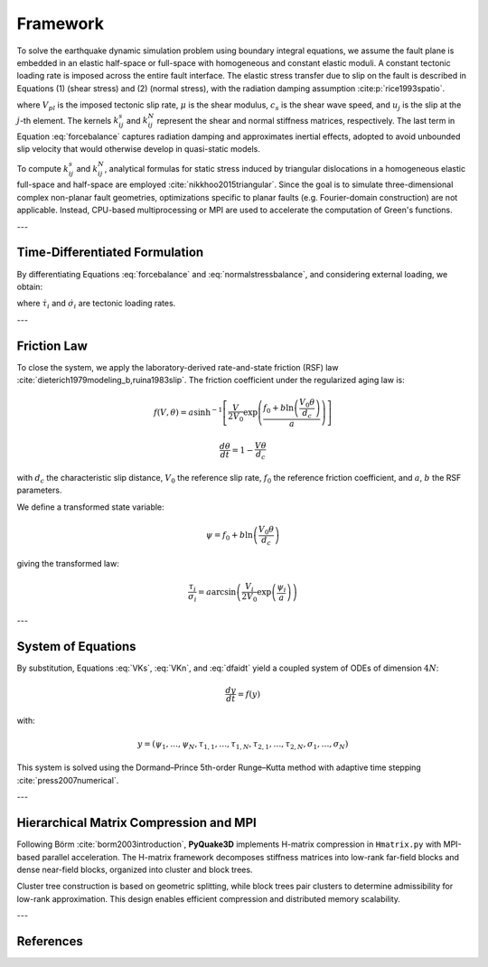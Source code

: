 Framework
===========

To solve the earthquake dynamic simulation problem using boundary integral equations, 
we assume the fault plane is embedded in an elastic half-space or full-space with 
homogeneous and constant elastic moduli. A constant tectonic loading rate is imposed 
across the entire fault interface. The elastic stress transfer due to slip on the fault 
is described in Equations (1) (shear stress) and (2) (normal stress), with the radiation 
damping assumption :cite:p:`rice1993spatio`.

.. math::
   :label: forcebalance

   \tau_{i} = \tau_{0} - \sum_{j=1}^{n} k_{ij}^s \left( u_{j} - V_{pl} t \right) - \frac{\mu}{2c_s} \frac{\partial u_{i}}{\partial t}

.. math::
   :label: normalstressbalance

   \bar{\sigma}_{i} = \bar{\sigma}_{0} + \sum_{j=1}^{n} k_{ij}^N \left(u_{j} - V_{pl} t\right)
   
   
where :math:`V_{pl}` is the imposed tectonic slip rate, :math:`\mu` is the shear modulus, 
:math:`c_s` is the shear wave speed, and :math:`u_j` is the slip at the :math:`j`-th element. 
The kernels :math:`k_{ij}^s` and :math:`k_{ij}^N` represent the shear and normal stiffness 
matrices, respectively. The last term in Equation :eq:`forcebalance` captures radiation damping 
and approximates inertial effects, adopted to avoid unbounded slip velocity that would otherwise 
develop in quasi-static models.

To compute :math:`k_{ij}^s` and :math:`k_{ij}^N`, analytical formulas for static stress induced 
by triangular dislocations in a homogeneous elastic full-space and half-space are employed 
:cite:`nikkhoo2015triangular`. Since the goal is to simulate three-dimensional complex non-planar 
fault geometries, optimizations specific to planar faults (e.g. Fourier-domain construction) 
are not applicable. Instead, CPU-based multiprocessing or MPI are used 
to accelerate the computation of Green's functions.

---

Time-Differentiated Formulation
-------------------------------

By differentiating Equations :eq:`forcebalance` and :eq:`normalstressbalance`, and considering 
external loading, we obtain:

.. math::
   \frac{d\tau_{i}}{dt} = -\sum_{j=1}^{N} k_{ij}^s \left(V_{j} - V_{pl}\right) + \dot{\tau}_{i} - \frac{\mu}{2c_s} \frac{dV_{i}}{dt}
   :label: VKs

.. math::
   \frac{d\sigma_{i}}{dt} = \sum_{j=1}^{N} k_{ij}^N V_{j} + \dot{\sigma}_{i}
   :label: VKn

where :math:`\dot{\tau}_i` and :math:`\dot{\sigma}_i` are tectonic loading rates.

---

Friction Law
------------

To close the system, we apply the laboratory-derived rate-and-state friction (RSF) law 
:cite:`dieterich1979modeling_b,ruina1983slip`. The friction coefficient under the regularized 
aging law is:

.. math::
   f(V, \theta) = a \sinh^{-1} \left[ \frac{V}{2V_0} \exp\left(\frac{f_0 + b\ln\left(\frac{V_0 \theta}{d_c}\right)}{a}\right) \right]

.. math::
   \frac{d\theta}{dt} = 1 - \frac{V\theta}{d_c}

with :math:`d_c` the characteristic slip distance, :math:`V_0` the reference slip rate, 
:math:`f_0` the reference friction coefficient, and :math:`a`, :math:`b` the RSF parameters.

We define a transformed state variable:

.. math::
   \psi = f_0 + b \ln \left( \frac{V_0 \theta}{d_c} \right)

giving the transformed law:

.. math::
   \frac{\tau_i}{\sigma_i} = a \arcsin\left( \frac{V_i}{2V_0} \exp\left(\frac{\psi_i}{a}\right) \right)

.. math::
   \frac{d\psi_i}{dt} = \frac{b}{d_c} \left[ V_0 \exp\left( \frac{f_0 - \psi_i}{b} \right) - V_i \right]
   :label: dfaidt

---

System of Equations
-------------------

By substitution, Equations :eq:`VKs`, :eq:`VKn`, and :eq:`dfaidt` yield a coupled system of ODEs 
of dimension :math:`4N`:

.. math::
   \frac{dy}{dt} = f(y)

with:

.. math::
   y = (\psi_1, \dots, \psi_N, \tau_{1,1}, \dots, \tau_{1,N}, \tau_{2,1}, \dots, \tau_{2,N}, \sigma_1, \dots, \sigma_N)

This system is solved using the Dormand–Prince 5th-order Runge–Kutta method with adaptive 
time stepping :cite:`press2007numerical`.

---

Hierarchical Matrix Compression and MPI
---------------------------------------

Following Börm :cite:`borm2003introduction`, **PyQuake3D** implements H-matrix compression in 
``Hmatrix.py`` with MPI-based parallel acceleration. The H-matrix framework decomposes stiffness 
matrices into low-rank far-field blocks and dense near-field blocks, organized into cluster and 
block trees.

Cluster tree construction is based on geometric splitting, while block trees pair clusters to 
determine admissibility for low-rank approximation. This design enables efficient compression 
and distributed memory scalability.

---

References
----------

.. bibliography::
   :style: unsrt
   :filter: docname in docnames

